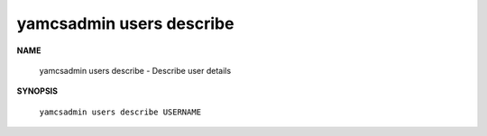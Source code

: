 yamcsadmin users describe
=========================

.. program:: yamcsadmin users describe

**NAME**

    yamcsadmin users describe - Describe user details


**SYNOPSIS**

    ``yamcsadmin users describe USERNAME``
